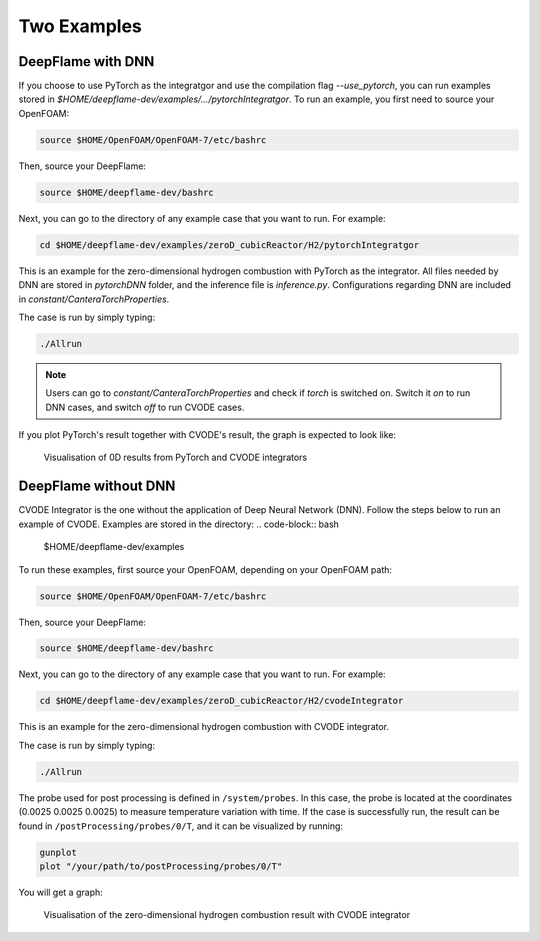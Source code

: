 Two Examples 
===================

DeepFlame with DNN
--------------------------

If you choose to use PyTorch as the integratgor and use the compilation flag `--use_pytorch`, you can run examples stored in `$HOME/deepflame-dev/examples/.../pytorchIntegratgor`. To run an example, you first need to source your OpenFOAM:

.. code-block:: bash

    source $HOME/OpenFOAM/OpenFOAM-7/etc/bashrc

Then, source your DeepFlame:

.. code-block:: bash

    source $HOME/deepflame-dev/bashrc

Next, you can go to the directory of any example case that you want to run. For example:

.. code-block:: bash

    cd $HOME/deepflame-dev/examples/zeroD_cubicReactor/H2/pytorchIntegratgor

This is an example for the zero-dimensional hydrogen combustion with PyTorch as the integrator. All files needed by DNN are stored in `pytorchDNN` folder, and the inference file is `inference.py`. Configurations regarding DNN are included in `constant/CanteraTorchProperties`.

The case is run by simply typing: 

.. code-block:: bash

    ./Allrun

.. Note:: Users can go to `constant/CanteraTorchProperties` and check if `torch` is switched on. Switch it `on` to run DNN cases, and switch `off` to run CVODE cases.

If you plot PyTorch's result together with CVODE's result, the graph is expected to look like:

.. figure:: pytorch.png
    
    Visualisation of 0D results from PyTorch and CVODE integrators 



DeepFlame without DNN
------------------------------
CVODE Integrator is the one without the application of Deep Neural Network (DNN). Follow the steps below to run an example of CVODE. Examples are stored in the directory: 
.. code-block:: bash

    $HOME/deepflame-dev/examples

To run these examples, first source your OpenFOAM, depending on your OpenFOAM path:

.. code-block:: bash

    source $HOME/OpenFOAM/OpenFOAM-7/etc/bashrc

Then, source your DeepFlame:

.. code-block:: bash

    source $HOME/deepflame-dev/bashrc

Next, you can go to the directory of any example case that you want to run. For example:

.. code-block:: bash

    cd $HOME/deepflame-dev/examples/zeroD_cubicReactor/H2/cvodeIntegrator

This is an example for the zero-dimensional hydrogen combustion  with CVODE integrator.

The case is run by simply typing: 

.. code-block:: bash

    ./Allrun

The probe used for post processing is defined in ``/system/probes``. In this case, the probe is located at the coordinates (0.0025 0.0025 0.0025) to measure temperature variation with time. 
If the case is successfully run, the result can be found in ``/postProcessing/probes/0/T``, and it can be visualized by running: 

.. code-block:: bash

    gunplot
    plot "/your/path/to/postProcessing/probes/0/T"

You will get a graph:

.. figure:: 0Dcvode.jpg
    
    Visualisation of the zero-dimensional hydrogen combustion result with CVODE integrator